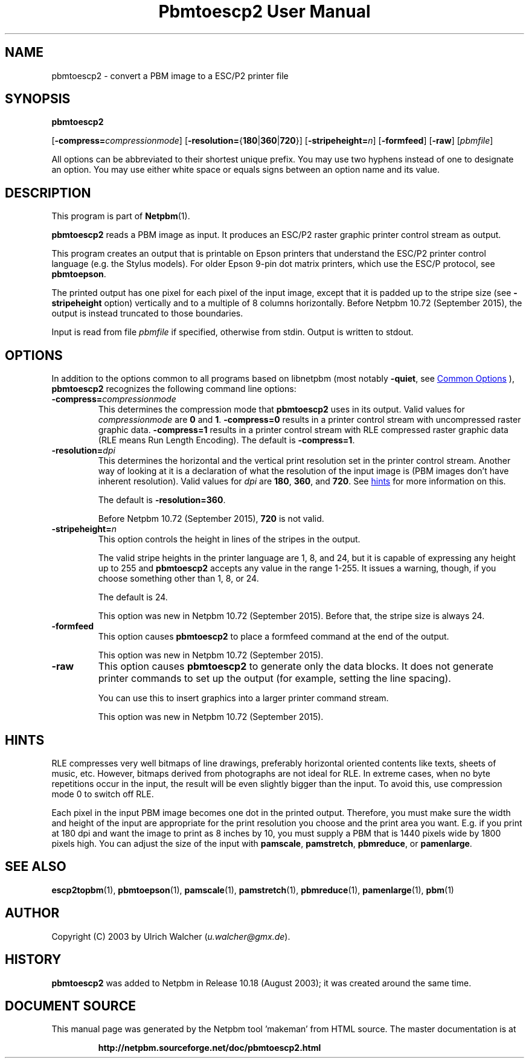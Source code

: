 \
.\" This man page was generated by the Netpbm tool 'makeman' from HTML source.
.\" Do not hand-hack it!  If you have bug fixes or improvements, please find
.\" the corresponding HTML page on the Netpbm website, generate a patch
.\" against that, and send it to the Netpbm maintainer.
.TH "Pbmtoescp2 User Manual" 1 "14 July 2015" "netpbm documentation"

.SH NAME

pbmtoescp2 - convert a PBM image to a ESC/P2 printer file

.UN synopsis
.SH SYNOPSIS

\fBpbmtoescp2\fP

[\fB-compress=\fP\fIcompressionmode\fP]
[\fB-resolution=\fP{\fB180\fP|\fB360\fP|\fB720\fP}]
[\fB-stripeheight=\fP\fIn\fP]
[\fB-formfeed\fP]
[\fB-raw\fP]
[\fIpbmfile\fP]
.PP
All options can be abbreviated to their shortest unique prefix.  You
may use two hyphens instead of one to designate an option.  You may
use either white space or equals signs between an option name and its
value.

.UN description
.SH DESCRIPTION
.PP
This program is part of
.BR "Netpbm" (1)\c
\&.
.PP
\fBpbmtoescp2\fP reads a PBM image as input.  It produces an ESC/P2
raster graphic printer control stream as output.
.PP
 This program creates an output that is printable on Epson printers that
understand the ESC/P2 printer control language (e.g. the Stylus models).  For
older Epson 9-pin dot matrix printers, which use the ESC/P protocol, see
\fBpbmtoepson\fP.
.PP
The printed output has one pixel for each pixel of the input image, except
that it is padded up to the stripe size (see \fB-stripeheight\fP option)
vertically and to a multiple of 8 columns horizontally.  Before Netpbm 10.72
(September 2015), the output is instead truncated to those boundaries.
.PP
Input is read from file \fIpbmfile\fP if specified, otherwise from
stdin. Output is written to stdout.

.UN options
.SH OPTIONS
.PP
In addition to the options common to all programs based on libnetpbm
(most notably \fB-quiet\fP, see 
.UR index.html#commonoptions
 Common Options
.UE
\&), \fBpbmtoescp2\fP recognizes the following
command line options:



.TP
\fB-compress=\fP\fIcompressionmode\fP
This determines the compression mode that \fBpbmtoescp2\fP uses
in its output.  Valid values for \fIcompressionmode\fP are \fB0\fP
and \fB1\fP.  \fB-compress=0\fP results in a printer control stream
with uncompressed raster graphic data.  \fB-compress=1\fP results in
a printer control stream with RLE compressed raster graphic data
(RLE means Run Length Encoding).  The default is \fB-compress=1\fP.


.TP
\fB-resolution=\fP\fIdpi\fP
This determines the horizontal and the vertical print resolution
set in the printer control stream.  Another way of looking at it is a
declaration of what the resolution of the input image is (PBM images
don't have inherent resolution).  Valid values for \fIdpi\fP are
\fB180\fP, \fB360\fP, and \fB720\fP.  See 
.UR #hints
hints
.UE
\& for
more information on this.
.sp
The default is \fB-resolution=360\fP.
.sp
Before Netpbm 10.72 (September 2015), \fB720\fP is not valid.



.TP
\fB-stripeheight=\fP\fIn\fP
This option controls the height in lines of the stripes in the output.
.sp
The valid stripe heights in the printer language are 1, 8, and 24, but
it is capable of expressing any height up to 255 and \fBpbmtoescp2\fP
accepts any value in the range 1-255.  It issues a warning, though, if you
choose something other than 1, 8, or 24.
.sp
The default is 24.
.sp
This option was new in Netpbm 10.72 (September 2015).  Before that, the
stripe size is always 24.

.TP
\fB-formfeed\fP
This option causes \fBpbmtoescp2\fP to place a formfeed command at the
end of the output.
.sp
This option was new in Netpbm 10.72 (September 2015).


.TP
\fB-raw\fP
This option causes \fBpbmtoescp2\fP to generate only the data blocks.
It does not generate printer commands to set up the output (for example,
setting the line spacing).
.sp
You can use this to insert graphics into a larger printer command stream.
.sp
This option was new in Netpbm 10.72 (September 2015).



.UN hints
.SH HINTS
.PP
RLE compresses very well bitmaps of line drawings, preferably horizontal
oriented contents like texts, sheets of music, etc.  However, bitmaps derived
from photographs are not ideal for RLE.  In extreme cases, when no byte
repetitions occur in the input, the result will be even slightly bigger than
the input.  To avoid this, use compression mode 0 to switch off RLE.
.PP
Each pixel in the input PBM image becomes one dot in the printed output.
Therefore, you must make sure the width and height of the input are
appropriate for the print resolution you choose and the print area you want.
E.g. if you print at 180 dpi and want the image to print as 8 inches by 10,
you must supply a PBM that is 1440 pixels wide by 1800 pixels high.  You can
adjust the size of the input
with \fBpamscale\fP, \fBpamstretch\fP, \fBpbmreduce\fP, or
\fBpamenlarge\fP.


.UN seealso
.SH SEE ALSO
.BR "escp2topbm" (1)\c
\&,
.BR "pbmtoepson" (1)\c
\&,
.BR "pamscale" (1)\c
\&,
.BR "pamstretch" (1)\c
\&,
.BR "pbmreduce" (1)\c
\&,
.BR "pamenlarge" (1)\c
\&,
.BR "pbm" (1)\c
\&

.UN author
.SH AUTHOR
.PP
Copyright (C) 2003 by Ulrich Walcher (\fIu.walcher@gmx.de\fP).

.UN history
.SH HISTORY
.PP
\fBpbmtoescp2\fP was added to Netpbm in Release 10.18 (August 2003);
it was created around the same time.
.SH DOCUMENT SOURCE
This manual page was generated by the Netpbm tool 'makeman' from HTML
source.  The master documentation is at
.IP
.B http://netpbm.sourceforge.net/doc/pbmtoescp2.html
.PP
